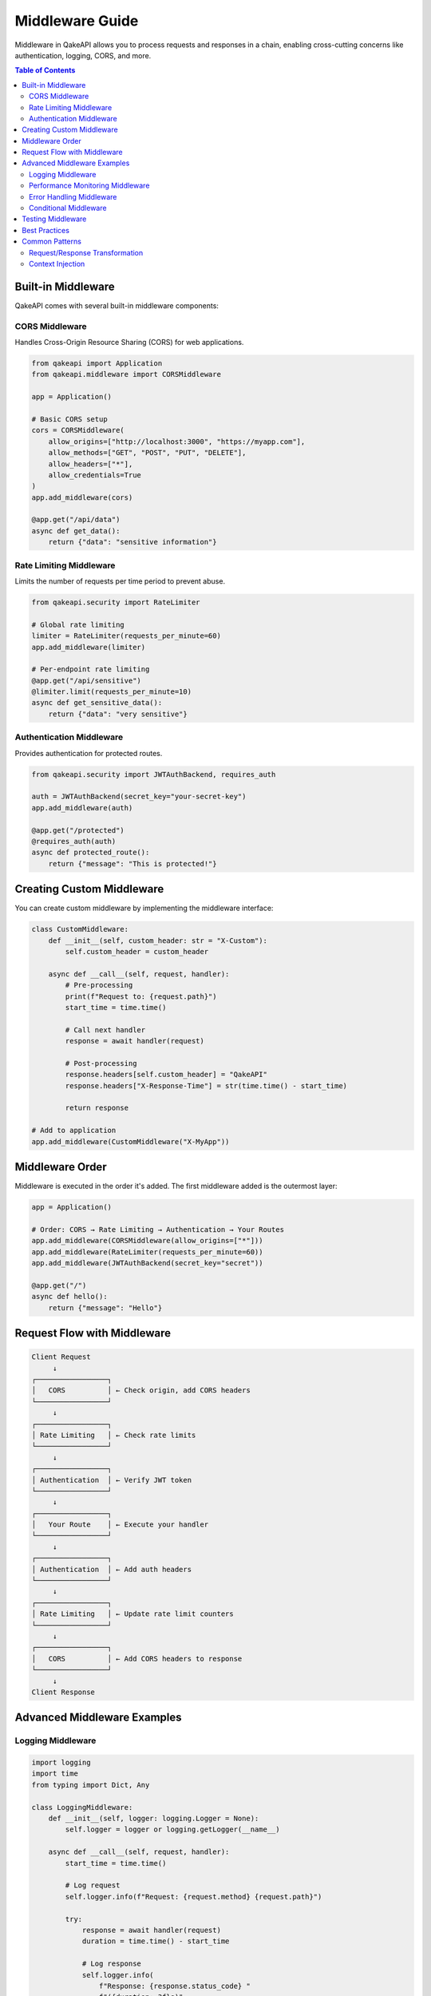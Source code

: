 Middleware Guide
================

Middleware in QakeAPI allows you to process requests and responses in a chain, enabling cross-cutting concerns like authentication, logging, CORS, and more.

.. contents:: Table of Contents
   :local:

Built-in Middleware
------------------

QakeAPI comes with several built-in middleware components:

CORS Middleware
~~~~~~~~~~~~~~~

Handles Cross-Origin Resource Sharing (CORS) for web applications.

.. code-block:: python

   from qakeapi import Application
   from qakeapi.middleware import CORSMiddleware

   app = Application()

   # Basic CORS setup
   cors = CORSMiddleware(
       allow_origins=["http://localhost:3000", "https://myapp.com"],
       allow_methods=["GET", "POST", "PUT", "DELETE"],
       allow_headers=["*"],
       allow_credentials=True
   )
   app.add_middleware(cors)

   @app.get("/api/data")
   async def get_data():
       return {"data": "sensitive information"}

Rate Limiting Middleware
~~~~~~~~~~~~~~~~~~~~~~~~

Limits the number of requests per time period to prevent abuse.

.. code-block:: python

   from qakeapi.security import RateLimiter

   # Global rate limiting
   limiter = RateLimiter(requests_per_minute=60)
   app.add_middleware(limiter)

   # Per-endpoint rate limiting
   @app.get("/api/sensitive")
   @limiter.limit(requests_per_minute=10)
   async def get_sensitive_data():
       return {"data": "very sensitive"}

Authentication Middleware
~~~~~~~~~~~~~~~~~~~~~~~~~

Provides authentication for protected routes.

.. code-block:: python

   from qakeapi.security import JWTAuthBackend, requires_auth

   auth = JWTAuthBackend(secret_key="your-secret-key")
   app.add_middleware(auth)

   @app.get("/protected")
   @requires_auth(auth)
   async def protected_route():
       return {"message": "This is protected!"}

Creating Custom Middleware
-------------------------

You can create custom middleware by implementing the middleware interface:

.. code-block:: python

   class CustomMiddleware:
       def __init__(self, custom_header: str = "X-Custom"):
           self.custom_header = custom_header

       async def __call__(self, request, handler):
           # Pre-processing
           print(f"Request to: {request.path}")
           start_time = time.time()

           # Call next handler
           response = await handler(request)

           # Post-processing
           response.headers[self.custom_header] = "QakeAPI"
           response.headers["X-Response-Time"] = str(time.time() - start_time)
           
           return response

   # Add to application
   app.add_middleware(CustomMiddleware("X-MyApp"))

Middleware Order
---------------

Middleware is executed in the order it's added. The first middleware added is the outermost layer:

.. code-block:: python

   app = Application()

   # Order: CORS → Rate Limiting → Authentication → Your Routes
   app.add_middleware(CORSMiddleware(allow_origins=["*"]))
   app.add_middleware(RateLimiter(requests_per_minute=60))
   app.add_middleware(JWTAuthBackend(secret_key="secret"))

   @app.get("/")
   async def hello():
       return {"message": "Hello"}

Request Flow with Middleware
---------------------------

.. code-block:: text

   Client Request
        ↓
   ┌─────────────────┐
   │   CORS          │ ← Check origin, add CORS headers
   └─────────────────┘
        ↓
   ┌─────────────────┐
   │ Rate Limiting   │ ← Check rate limits
   └─────────────────┘
        ↓
   ┌─────────────────┐
   │ Authentication  │ ← Verify JWT token
   └─────────────────┘
        ↓
   ┌─────────────────┐
   │   Your Route    │ ← Execute your handler
   └─────────────────┘
        ↓
   ┌─────────────────┐
   │ Authentication  │ ← Add auth headers
   └─────────────────┘
        ↓
   ┌─────────────────┐
   │ Rate Limiting   │ ← Update rate limit counters
   └─────────────────┘
        ↓
   ┌─────────────────┐
   │   CORS          │ ← Add CORS headers to response
   └─────────────────┘
        ↓
   Client Response

Advanced Middleware Examples
---------------------------

Logging Middleware
~~~~~~~~~~~~~~~~~~

.. code-block:: python

   import logging
   import time
   from typing import Dict, Any

   class LoggingMiddleware:
       def __init__(self, logger: logging.Logger = None):
           self.logger = logger or logging.getLogger(__name__)

       async def __call__(self, request, handler):
           start_time = time.time()
           
           # Log request
           self.logger.info(f"Request: {request.method} {request.path}")
           
           try:
               response = await handler(request)
               duration = time.time() - start_time
               
               # Log response
               self.logger.info(
                   f"Response: {response.status_code} "
                   f"({duration:.3f}s)"
               )
               
               return response
           except Exception as e:
               duration = time.time() - start_time
               self.logger.error(
                   f"Error: {e} ({duration:.3f}s)"
               )
               raise

   app.add_middleware(LoggingMiddleware())

Performance Monitoring Middleware
~~~~~~~~~~~~~~~~~~~~~~~~~~~~~~~~

.. code-block:: python

   import time
   from collections import defaultdict

   class PerformanceMiddleware:
       def __init__(self):
           self.metrics = defaultdict(list)

       async def __call__(self, request, handler):
           start_time = time.time()
           
           response = await handler(request)
           
           duration = time.time() - start_time
           self.metrics[request.path].append(duration)
           
           # Add performance headers
           response.headers["X-Response-Time"] = f"{duration:.3f}s"
           response.headers["X-Avg-Response-Time"] = f"{self.get_avg_time(request.path):.3f}s"
           
           return response

       def get_avg_time(self, path: str) -> float:
           times = self.metrics[path]
           return sum(times) / len(times) if times else 0

   app.add_middleware(PerformanceMiddleware())

Error Handling Middleware
~~~~~~~~~~~~~~~~~~~~~~~~~

.. code-block:: python

   from qakeapi import Response

   class ErrorHandlingMiddleware:
       async def __call__(self, request, handler):
           try:
               return await handler(request)
           except ValueError as e:
               return Response.json(
                   {"error": "Validation error", "details": str(e)},
                   status_code=400
               )
           except PermissionError as e:
               return Response.json(
                   {"error": "Permission denied", "details": str(e)},
                   status_code=403
               )
           except Exception as e:
               return Response.json(
                   {"error": "Internal server error"},
                   status_code=500
               )

   app.add_middleware(ErrorHandlingMiddleware())

Conditional Middleware
~~~~~~~~~~~~~~~~~~~~~

.. code-block:: python

   class ConditionalMiddleware:
       def __init__(self, condition_func, middleware):
           self.condition_func = condition_func
           self.middleware = middleware

       async def __call__(self, request, handler):
           if self.condition_func(request):
               return await self.middleware(request, handler)
           return await handler(request)

   # Only apply rate limiting to API routes
   def is_api_route(request):
       return request.path.startswith("/api/")

   api_limiter = ConditionalMiddleware(
       is_api_route,
       RateLimiter(requests_per_minute=30)
   )
   app.add_middleware(api_limiter)

Testing Middleware
-----------------

You can test middleware using the testing utilities:

.. code-block:: python

   import pytest
   from qakeapi.testing import TestClient

   @pytest.mark.asyncio
   async def test_cors_middleware():
       app = Application()
       app.add_middleware(CORSMiddleware(allow_origins=["http://localhost:3000"]))
       
       @app.get("/")
       async def hello():
           return {"message": "Hello"}

       client = TestClient(app)
       response = await client.get("/", headers={"Origin": "http://localhost:3000"})
       
       assert response.status_code == 200
       assert "Access-Control-Allow-Origin" in response.headers

   @pytest.mark.asyncio
   async def test_rate_limiting_middleware():
       app = Application()
       app.add_middleware(RateLimiter(requests_per_minute=2))
       
       @app.get("/")
       async def hello():
           return {"message": "Hello"}

       client = TestClient(app)
       
       # First two requests should succeed
       response1 = await client.get("/")
       response2 = await client.get("/")
       
       assert response1.status_code == 200
       assert response2.status_code == 200
       
       # Third request should be rate limited
       response3 = await client.get("/")
       assert response3.status_code == 429

Best Practices
--------------

1. **Order Matters**: Add middleware in the order you want them executed
2. **Keep It Simple**: Each middleware should have a single responsibility
3. **Handle Errors**: Always handle exceptions in your middleware
4. **Performance**: Avoid expensive operations in middleware
5. **Testing**: Test your middleware in isolation
6. **Documentation**: Document what your middleware does and its configuration

Common Patterns
---------------

Request/Response Transformation
~~~~~~~~~~~~~~~~~~~~~~~~~~~~~~

.. code-block:: python

   class RequestTransformMiddleware:
       async def __call__(self, request, handler):
           # Transform request
           if request.headers.get("content-type") == "application/xml":
               # Convert XML to JSON
               request.body = self.xml_to_json(request.body)
               request.headers["content-type"] = "application/json"
           
           response = await handler(request)
           
           # Transform response
           if request.headers.get("accept") == "application/xml":
               response.body = self.json_to_xml(response.body)
               response.headers["content-type"] = "application/xml"
           
           return response

Context Injection
~~~~~~~~~~~~~~~~~

.. code-block:: python

   class ContextMiddleware:
       async def __call__(self, request, handler):
           # Add context to request
           request.context = {
               "user_id": self.extract_user_id(request),
               "request_id": self.generate_request_id(),
               "timestamp": time.time()
           }
           
           return await handler(request)

   # In your handlers
   @app.get("/user")
   async def get_user(request):
       user_id = request.context["user_id"]
       return {"user_id": user_id} 